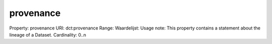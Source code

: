 provenance
==========

Property: provenance
URI: dct:provenance
Range: 
Waardelijst: 
Usage note: This property contains a statement about the lineage of a Dataset.
Cardinality: 0..n
